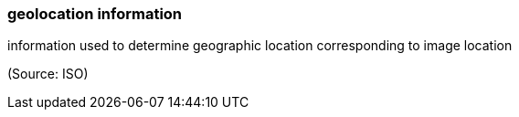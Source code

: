 === geolocation information

information used to determine geographic location corresponding to image location

(Source: ISO)

